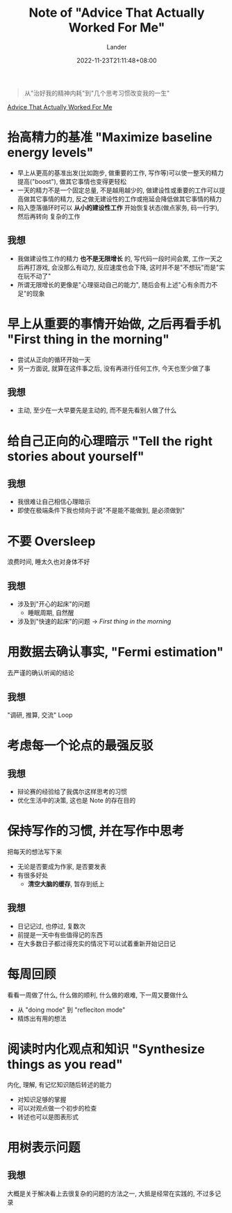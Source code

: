 #+title: Note of "Advice That Actually Worked For Me"
#+date: 2022-11-23T21:11:48+08:00
#+categories[]: note
#+tags[]: productivity tutorial
#+author: Lander
#+draft: false

#+begin_quote
从"治好我的精神内耗"到"几个思考习惯改变我的一生"
#+end_quote

[[https://nabeelqu.co/advice][Advice That Actually Worked For Me]]

# more

* 抬高精力的基准 "Maximize baseline energy levels"

- 早上从更高的基准出发(比如跑步, 做重要的工作, 写作等)可以使一整天的精力提高("boost"),
  做其它事情也变得更轻松
- 一天的精力不是一个固定总量, 不是越用越少的, 做建设性或重要的工作可以提高做其它事情的精力,
  反之做无建设性的工作或拖延会降低做其它事情的精力
- 陷入堕落循环时可以 *从小的建设性工作* 开始恢复状态(做点家务, 码一行字), 然后再转向
  复杂的工作

** 我想

- 我做建设性工作的精力 *也不是无限增长* 的, 写代码一段时间会累, 工作一天之后再打游戏,
  会没那么有动力, 反应速度也会下降, 这时并不是"不想玩"而是"实在玩不动了"
- 所谓无限增长的更像是"心理驱动自己的能力", 随后会有上述"心有余而力不足"的现象

* 早上从重要的事情开始做, 之后再看手机 "First thing in the morning"

- 尝试从正向的循环开始一天
- 另一方面说, 就算在这件事之后, 没有再进行任何工作, 今天也至少做了事

** 我想

- 主动, 至少在一大早要先是主动的, 而不是先看别人做了什么

* 给自己正向的心理暗示 "Tell the right stories about yourself"

** 我想

- 我很难让自己相信心理暗示
- 即使在极端条件下我也倾向于说"不是能不能做到, 是必须做到"

* 不要 Oversleep

浪费时间, 睡太久也对身体不好

** 我想

- 涉及到"开心的起床"的问题
  - 睡眠周期, 自然醒
- 涉及到"快速的起床"的问题 -> [[早上从重要的事情开始做, 之后再看手机 "First thing in the morning"][First thing in the morning]]

* 用数据去确认事实, "Fermi estimation"

去严谨的确认听闻的结论

** 我想

"调研, 推算, 交流" Loop

* 考虑每一个论点的最强反驳

** 我想

- 辩论赛的经验给了我偶尔这样思考的习惯
- 优化生活中的决策, 这也是 Note 的存在目的
  
* 保持写作的习惯, 并在写作中思考

把每天的想法写下来

- 无论是否要成为作家, 是否要发表
- 有很多好处
  - *清空大脑的缓存*, 暂存到纸上
    
** 我想

- 日记记过, 也停过, 复数次
- 前提是一天中有些值得记的东西
- 在大多数日子都过得充实的情况下可以试着重新开始记日记
    
* 每周回顾

看看一周做了什么, 什么做的顺利, 什么做的艰难, 下一周又要做什么

- 从 "doing mode" 到 "refleciton mode"
- 精炼出有用的想法

* 阅读时内化观点和知识 "Synthesize things as you read"

内化, 理解, 有记忆知识随后转述的能力

- 对知识足够的掌握
- 可以对观点做一个初步的检查
- 转述也可以是图表形式

* 用树表示问题

** 我想

大概是关于解决看上去很复杂的问题的方法之一, 大抵是经常在实践的, 不过多记录



